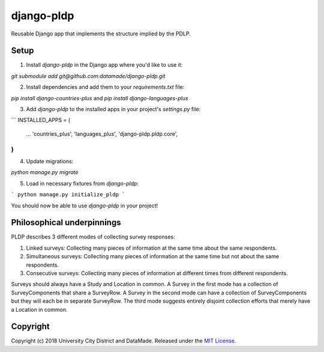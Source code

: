 django-pldp
===========

Reusable Django app that implements the structure implied by the PDLP.

Setup
-----

1. Install `django-pldp` in the Django app where you'd like to use it:

`git submodule add git@github.com:datamade/django-pldp.git`

2. Install dependencies and add them to your `requirements.txt` file:

`pip install django-countries-plus`
and
`pip install django-languages-plus`


3. Add `django-pldp` to the installed apps in your project's `settings.py` file:

```
INSTALLED_APPS = (
    ...
    'countries_plus',
    'languages_plus',
    'django-pldp.pldp.core',
)
```

4. Update migrations:

`python manage.py migrate`

5. Load in necessary fixtures from `django-pldp`:

```
python manage.py initialize_pldp
```

You should now be able to use `django-pldp` in your project!

Philosophical underpinnings
---------------------------

PLDP describes 3 different modes of collecting survey responses:

1. Linked surveys: Collecting many pieces of information at the same time
   about the same respondents.
2. Simultaneous surveys: Collecting many pieces of information at the same
   time but not about the same respondents.
3. Consecutive surveys: Collecting many pieces of information at different
   times from different respondents.

Surveys should always have a Study and Location in common. A Survey in the
first mode has a collection of SurveyComponents that share a SurveyRow.
A Survey in the second mode can have a collection of SurveyComponents but they
will each be in separate SurveyRow. The third mode suggests entirely disjoint
collection efforts that merely have a Location in common.

Copyright
---------

Copyright (c) 2018 University City District and DataMade.
Released under the `MIT
License <https://github.com/datamade/django-councilmatic/blob/master/LICENSE>`__.
